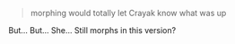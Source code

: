:PROPERTIES:
:Author: Brassica_Rex
:Score: 5
:DateUnix: 1621987568.0
:DateShort: 2021-May-26
:END:

#+BEGIN_QUOTE
  morphing would totally let Crayak know what was up
#+END_QUOTE

But... But... She... Still morphs in this version?